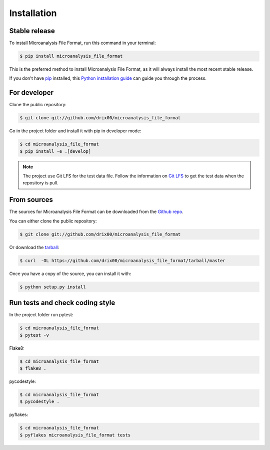 .. highlight:: shell

============
Installation
============


Stable release
--------------

To install Microanalysis File Format, run this command in your terminal:

.. code-block:: console

    $ pip install microanalysis_file_format

This is the preferred method to install Microanalysis File Format, as it will always install the most recent stable release.

If you don't have `pip`_ installed, this `Python installation guide`_ can guide
you through the process.

.. _pip: https://pip.pypa.io
.. _Python installation guide: http://docs.python-guide.org/en/latest/starting/installation/


For developer
-------------

Clone the public repository:

.. code-block:: console

    $ git clone git://github.com/drix00/microanalysis_file_format

Go in the project folder and install it with pip in developer mode:

.. code-block:: console

    $ cd microanalysis_file_format
    $ pip install -e .[develop]

.. note::

   The project use Git LFS for the test data file. Follow the information on `Git LFS <https://git-lfs.github.com/>`_
   to get the test data when the repository is pull.

From sources
------------

The sources for Microanalysis File Format can be downloaded from the `Github repo`_.

You can either clone the public repository:

.. code-block:: console

    $ git clone git://github.com/drix00/microanalysis_file_format

Or download the `tarball`_:

.. code-block:: console

    $ curl  -OL https://github.com/drix00/microanalysis_file_format/tarball/master

Once you have a copy of the source, you can install it with:

.. code-block:: console

    $ python setup.py install


.. _Github repo: https://github.com/drix00/microanalysis_file_format
.. _tarball: https://github.com/drix00/microanalysis_file_format/tarball/master

Run tests and check coding style
--------------------------------

In the project folder run pytest:

.. code-block:: console

    $ cd microanalysis_file_format
    $ pytest -v

Flake8:

.. code-block:: console

    $ cd microanalysis_file_format
    $ flake8 .

pycodestyle:

.. code-block:: console

    $ cd microanalysis_file_format
    $ pycodestyle .

pyflakes:

.. code-block:: console

    $ cd microanalysis_file_format
    $ pyflakes microanalysis_file_format tests
